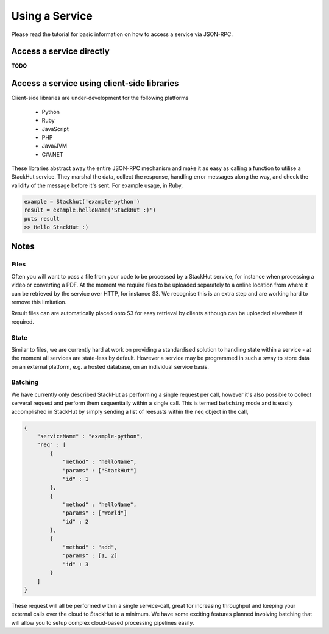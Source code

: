 .. _usage_your_code:

Using a Service
===============

Please read the tutorial for basic information on how to access a service via JSON-RPC.

Access a service directly
-------------------------

**TODO** 

.. Login into StackHut
.. -------------------
.. __Coming Soon__ - all services are curently free to use and can be accessed anonymously.


Access a service using client-side libraries
--------------------------------------------

Client-side libraries are under-development for the following platforms

 * Python
 * Ruby
 * JavaScript
 * PHP
 * Java/JVM
 * C#/.NET

These libraries abstract away the entire JSON-RPC mechanism and make it as easy as calling a function to utilise a StackHut service. They marshal the data, collect the response, handling error messages along the way, and check the validity of the message before it's sent. For example usage, in Ruby,

.. code-block:: ruby

    example = Stackhut('example-python')
    result = example.helloName('StackHut :)')
    puts result
    >> Hello StackHut :)
  


Notes
-----

Files
^^^^^

Often you will want to pass a file from your code to be processed by a StackHut service, for instance when processing a video or converting a PDF.
At the moment we require files to be uploaded separately to a online location from where it can be retrieved by the service over HTTP, for instance S3. We recognise this is an extra step and are working hard to remove this limitation.

Result files can are automatically placed onto S3 for easy retrieval by clients although can be uploaded elsewhere if required.

State
^^^^^

Similar to files, we are currently hard at work on providing a standardised solution to handling state within a service - at the moment all services are state-less by default. 
However a service may be programmed in such a sway to store data on an external platform, e.g. a hosted database, on an individual service basis.

Batching
^^^^^^^^

We have currently only described StackHut as performing a single request per call, however it's also possible to collect serveral request and perform them sequentially within a single call. This is termed ``batching`` mode and is easily accomplished in StackHut by simply sending a list of reesusts within the ``req`` object in the call,

.. code-block:: JSON

    {
        "serviceName" : "example-python",
        "req" : [
            {
                "method" : "helloName",
                "params" : ["StackHut"]        
                "id" : 1
            },
            {
                "method" : "helloName",
                "params" : ["World"]        
                "id" : 2
            },
            {
                "method" : "add",
                "params" : [1, 2]        
                "id" : 3
            }
        ]
    }    

These request will all be performed within a single service-call, great for increasing throughput and keeping your external calls over the cloud to StackHut to a minimum.
We have some exciting features planned involving batching that will allow you to setup complex cloud-based processing pipelines easily.



